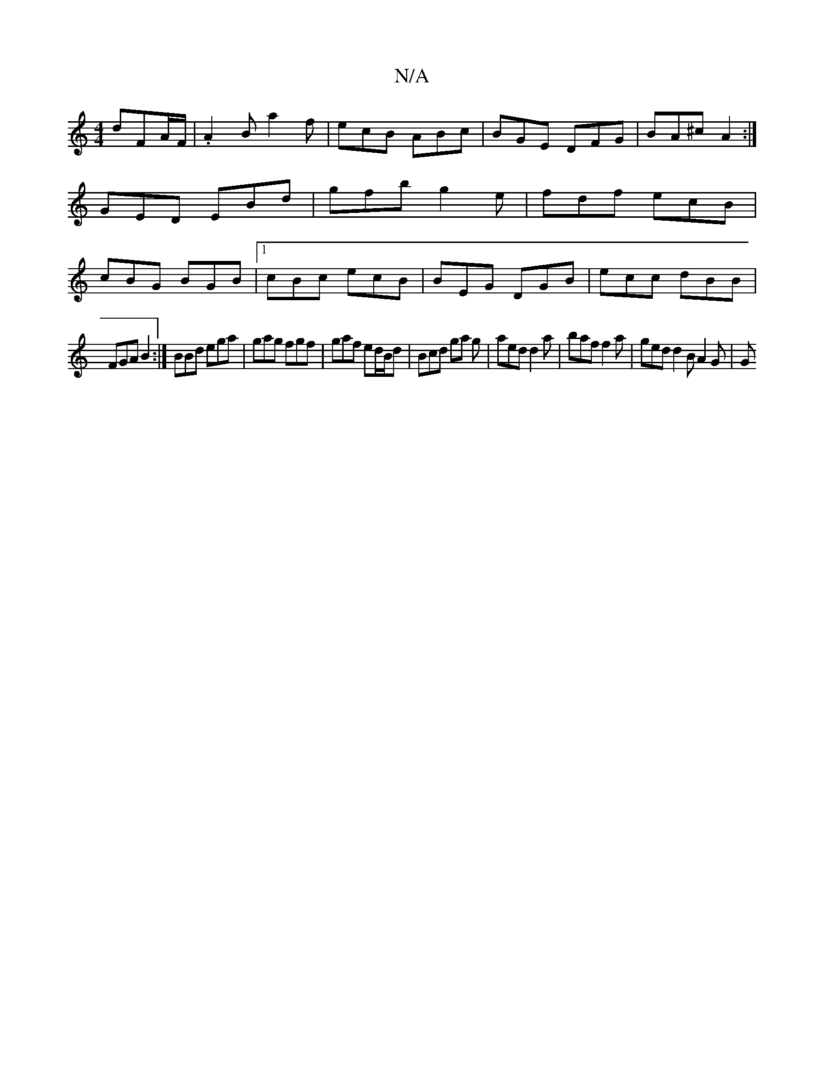 X:1
T:N/A
M:4/4
R:N/A
K:Cmajor
 dFA/F/|.A2B a2f| ecB ABc | BGE DFG | BA^c A2 :|
GED EBd|gfb g2e | fdf ecB |
cBG BGB |1 cBc ecB|BEG DGB|ecc dBB|
FGA B2:|BBd ega | gag fgf | gaf ed/B/d | Bcd ga g |aed d2 a | baf f2a | ged d2B A2G | G